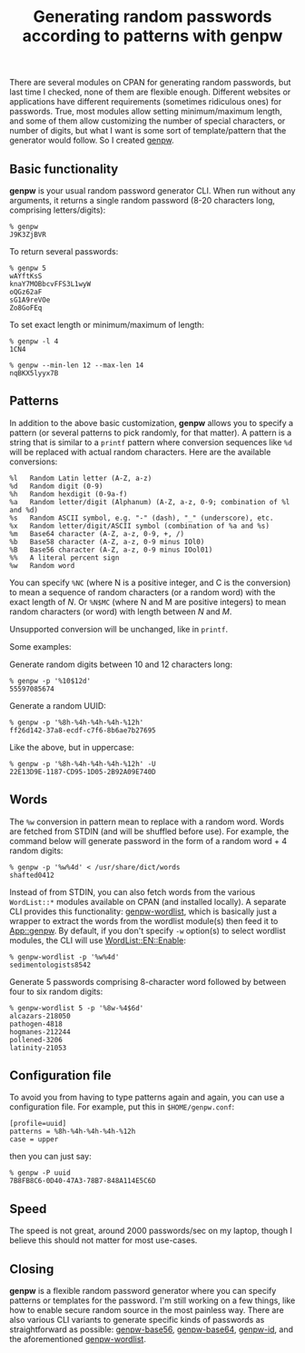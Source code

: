 #+POSTID: 1719
#+BLOG: perlancar
#+CATEGORY: perl,cpan,cli
#+TAGS: perl,cpan,cli
#+DESCRIPTION:
#+TITLE: Generating random passwords according to patterns with genpw

There are several modules on CPAN for generating random passwords, but last time
I checked, none of them are flexible enough. Different websites or applications
have different requirements (sometimes ridiculous ones) for passwords. True,
most modules allow setting minimum/maximum length, and some of them allow
customizing the number of special characters, or number of digits, but what I
want is some sort of template/pattern that the generator would follow. So I
created [[https://metacpan.org/pod/genpw][genpw]].

** Basic functionality
*genpw* is your usual random password generator CLI. When run without any
arguments, it returns a single random password (8-20 characters long, comprising
letters/digits):

: % genpw
: J9K3ZjBVR

To return several passwords:

: % genpw 5
: wAYftKsS
: knaY7MOBbcvFFS3L1wyW
: oQGz62aF
: sG1A9reVOe
: Zo8GoFEq

To set exact length or minimum/maximum of length:

: % genpw -l 4
: 1CN4

: % genpw --min-len 12 --max-len 14
: nqBKX5lyyx7B

** Patterns
In addition to the above basic customization, *genpw* allows you to specify a
pattern (or several patterns to pick randomly, for that matter). A pattern is a
string that is similar to a ~printf~ pattern where conversion sequences like
~%d~ will be replaced with actual random characters. Here are the available conversions:

    : %l   Random Latin letter (A-Z, a-z)
    : %d   Random digit (0-9)
    : %h   Random hexdigit (0-9a-f)
    : %a   Random letter/digit (Alphanum) (A-Z, a-z, 0-9; combination of %l and %d)
    : %s   Random ASCII symbol, e.g. "-" (dash), "_" (underscore), etc.
    : %x   Random letter/digit/ASCII symbol (combination of %a and %s)
    : %m   Base64 character (A-Z, a-z, 0-9, +, /)
    : %b   Base58 character (A-Z, a-z, 0-9 minus IOl0)
    : %B   Base56 character (A-Z, a-z, 0-9 minus IOol01)
    : %%   A literal percent sign
    : %w   Random word

You can specify ~%NC~ (where N is a positive integer, and C is the conversion)
to mean a sequence of random characters (or a random word) with the exact length
of /N/. Or ~%N$MC~ (where N and M are positive integers) to mean random
characters (or word) with length between /N/ and /M/.

Unsupported conversion will be unchanged, like in ~printf~.

Some examples:

Generate random digits between 10 and 12 characters long:

: % genpw -p '%10$12d'
: 55597085674

Generate a random UUID:

: % genpw -p '%8h-%4h-%4h-%4h-%12h'
: ff26d142-37a8-ecdf-c7f6-8b6ae7b27695

Like the above, but in uppercase:

: % genpw -p '%8h-%4h-%4h-%4h-%12h' -U
: 22E13D9E-1187-CD95-1D05-2B92A09E740D

** Words
The ~%w~ conversion in pattern mean to replace with a random word. Words are
fetched from STDIN (and will be shuffled before use). For example, the command
below will generate password in the form of a random word + 4 random digits:

: % genpw -p '%w%4d' < /usr/share/dict/words
: shafted0412

Instead of from STDIN, you can also fetch words from the various ~WordList::*~
modules available on CPAN (and installed locally). A separate CLI provides this
functionality: [[https://metacpan.org/pod/genpw-wordlist][genpw-wordlist]], which is basically just a wrapper to extract the
words from the wordlist module(s) then feed it to [[https://metacpan.org/pod/App::genpw][App::genpw]]. By default, if you
don't specify ~-w~ option(s) to select wordlist modules, the CLI will use
[[https://metacpan.org/pod/WordList::EN::Enable][WordList::EN::Enable]]:

: % genpw-wordlist -p '%w%4d'
: sedimentologists8542

Generate 5 passwords comprising 8-character word followed by between four to six random digits:

: % genpw-wordlist 5 -p '%8w-%4$6d'
: alcazars-218050
: pathogen-4818
: hogmanes-212244
: pollened-3206
: latinity-21053

** Configuration file
To avoid you from having to type patterns again and again, you can use a
configuration file. For example, put this in ~$HOME/genpw.conf~:

: [profile=uuid]
: patterns = %8h-%4h-%4h-%4h-%12h
: case = upper

then you can just say:

: % genpw -P uuid
: 7B8FB8C6-0D40-47A3-78B7-848A114E5C6D

** Speed
The speed is not great, around 2000 passwords/sec on my laptop, though I believe
this should not matter for most use-cases.

** Closing
*genpw* is a flexible random password generator where you can specify patterns
or templates for the password. I'm still working on a few things, like how to
enable secure random source in the most painless way. There are also various CLI
variants to generate specific kinds of passwords as straightforward as possible:
[[https://metacpan.org/pod/genpw-base56][genpw-base56]], [[https://metacpan.org/pod/genpw-base64][genpw-base64]], [[https://metacpan.org/pod/genpw-id][genpw-id]], and the aforementioned [[https://metacpan.org/pod/genpw-wordlist][genpw-wordlist]].
